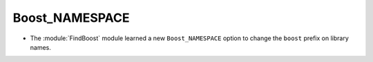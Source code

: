 Boost_NAMESPACE
---------------

* The :module:`FindBoost` module learned a new ``Boost_NAMESPACE``
  option to change the ``boost`` prefix on library names.
